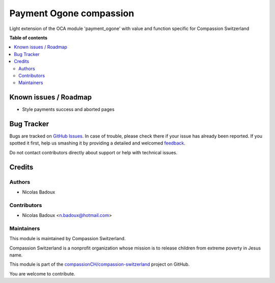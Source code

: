========================
Payment Ogone compassion
========================

.. !!!!!!!!!!!!!!!!!!!!!!!!!!!!!!!!!!!!!!!!!!!!!!!!!!!!
   !! This file is generated by oca-gen-addon-readme !!
   !! changes will be overwritten.                   !!
   !!!!!!!!!!!!!!!!!!!!!!!!!!!!!!!!!!!!!!!!!!!!!!!!!!!!

.. |badge1| image:: https://img.shields.io/badge/maturity-Beta-yellow.png
    :target: https://odoo-community.org/page/development-status
    :alt: Beta
.. |badge2| image:: https://img.shields.io/badge/licence-AGPL--3-blue.png
    :target: http://www.gnu.org/licenses/agpl-3.0-standalone.html
    :alt: License: AGPL-3
.. |badge3| image:: https://img.shields.io/badge/github-compassionCH%2Fcompassion--switzerland-lightgray.png?logo=github
    :target: https://github.com/compassionCH/compassion-switzerland/tree/11.0/payment_ogone_compassion
    :alt: compassionCH/compassion-switzerland

|badge1| |badge2| |badge3| 

Light extension of the OCA module 'payment_ogone' with value and function
specific for Compassion Switzerland

**Table of contents**

.. contents::
   :local:

Known issues / Roadmap
======================

- Style payments success and aborted pages

Bug Tracker
===========

Bugs are tracked on `GitHub Issues <https://github.com/compassionCH/compassion-switzerland/issues>`_.
In case of trouble, please check there if your issue has already been reported.
If you spotted it first, help us smashing it by providing a detailed and welcomed
`feedback <https://github.com/compassionCH/compassion-switzerland/issues/new?body=module:%20payment_ogone_compassion%0Aversion:%2011.0%0A%0A**Steps%20to%20reproduce**%0A-%20...%0A%0A**Current%20behavior**%0A%0A**Expected%20behavior**>`_.

Do not contact contributors directly about support or help with technical issues.

Credits
=======

Authors
~~~~~~~

* Nicolas Badoux

Contributors
~~~~~~~~~~~~

* Nicolas Badoux <n.badoux@hotmail.com>

Maintainers
~~~~~~~~~~~

This module is maintained by Compassion Switzerland.

.. image:: https://upload.wikimedia.org/wikipedia/en/8/83/CompassionInternationalLogo.png
   :alt: Compassion Switzerland
   :target: https://www.compassion.ch

Compassion Switzerland is a nonprofit organization whose
mission is to release children from extreme poverty in Jesus name.

This module is part of the `compassionCH/compassion-switzerland <https://github.com/compassionCH/compassion-switzerland/tree/11.0/payment_ogone_compassion>`_ project on GitHub.

You are welcome to contribute.
